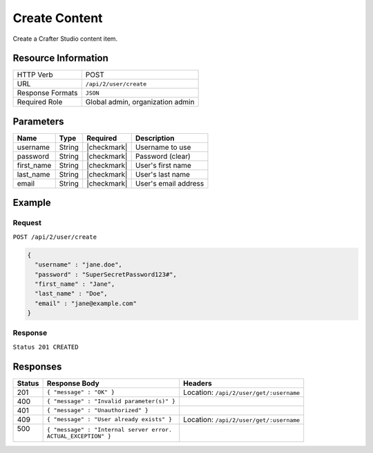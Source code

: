 .. .. include:: /includes/unicode-checkmark.rst

.. _crafter-studio-api-content-create:

==============
Create Content
==============

Create a Crafter Studio content item.

.. todo:: write this

--------------------
Resource Information
--------------------

+----------------------------+-------------------------------------------------------------------+
|| HTTP Verb                 || POST                                                             |
+----------------------------+-------------------------------------------------------------------+
|| URL                       || ``/api/2/user/create``                                           |
+----------------------------+-------------------------------------------------------------------+
|| Response Formats          || ``JSON``                                                         |
+----------------------------+-------------------------------------------------------------------+
|| Required Role             || Global admin, organization admin                                 |
+----------------------------+-------------------------------------------------------------------+

----------
Parameters
----------

+---------------+-------------+---------------+--------------------------------------------------+
|| Name         || Type       || Required     || Description                                     |
+===============+=============+===============+==================================================+
|| username     || String     || |checkmark|  || Username to use                                 |
+---------------+-------------+---------------+--------------------------------------------------+
|| password     || String     || |checkmark|  || Password (clear)                                |
+---------------+-------------+---------------+--------------------------------------------------+
|| first_name   || String     || |checkmark|  || User's first name                               |
+---------------+-------------+---------------+--------------------------------------------------+
|| last_name    || String     || |checkmark|  || User's last name                                |
+---------------+-------------+---------------+--------------------------------------------------+
|| email        || String     || |checkmark|  || User's email address                            |
+---------------+-------------+---------------+--------------------------------------------------+

-------
Example
-------

^^^^^^^
Request
^^^^^^^

``POST /api/2/user/create``

.. code-block:: json

  {
    "username" : "jane.doe",
    "password" : "SuperSecretPassword123#",
    "first_name" : "Jane",
    "last_name" : "Doe",
    "email" : "jane@example.com"
  }

^^^^^^^^
Response
^^^^^^^^

``Status 201 CREATED``

---------
Responses
---------

+---------+---------------------------------------------------+-------------------------------------------+
|| Status || Response Body                                    || Headers                                  |
+=========+===================================================+===========================================+
|| 201    || ``{ "message" : "OK" }``                         || Location: ``/api/2/user/get/:username``  |
+---------+---------------------------------------------------+-------------------------------------------+
|| 400    || ``{ "message" : "Invalid parameter(s)" }``       ||                                          |
+---------+---------------------------------------------------+-------------------------------------------+
|| 401    || ``{ "message" : "Unauthorized" }``               ||                                          |
+---------+---------------------------------------------------+-------------------------------------------+
|| 409    || ``{ "message" : "User already exists" }``        || Location: ``/api/2/user/get/:username``  |
+---------+---------------------------------------------------+-------------------------------------------+
|| 500    || ``{ "message" : "Internal server error.``        ||                                          |
||        || ``ACTUAL_EXCEPTION" }``                          ||                                          |
+---------+---------------------------------------------------+-------------------------------------------+
